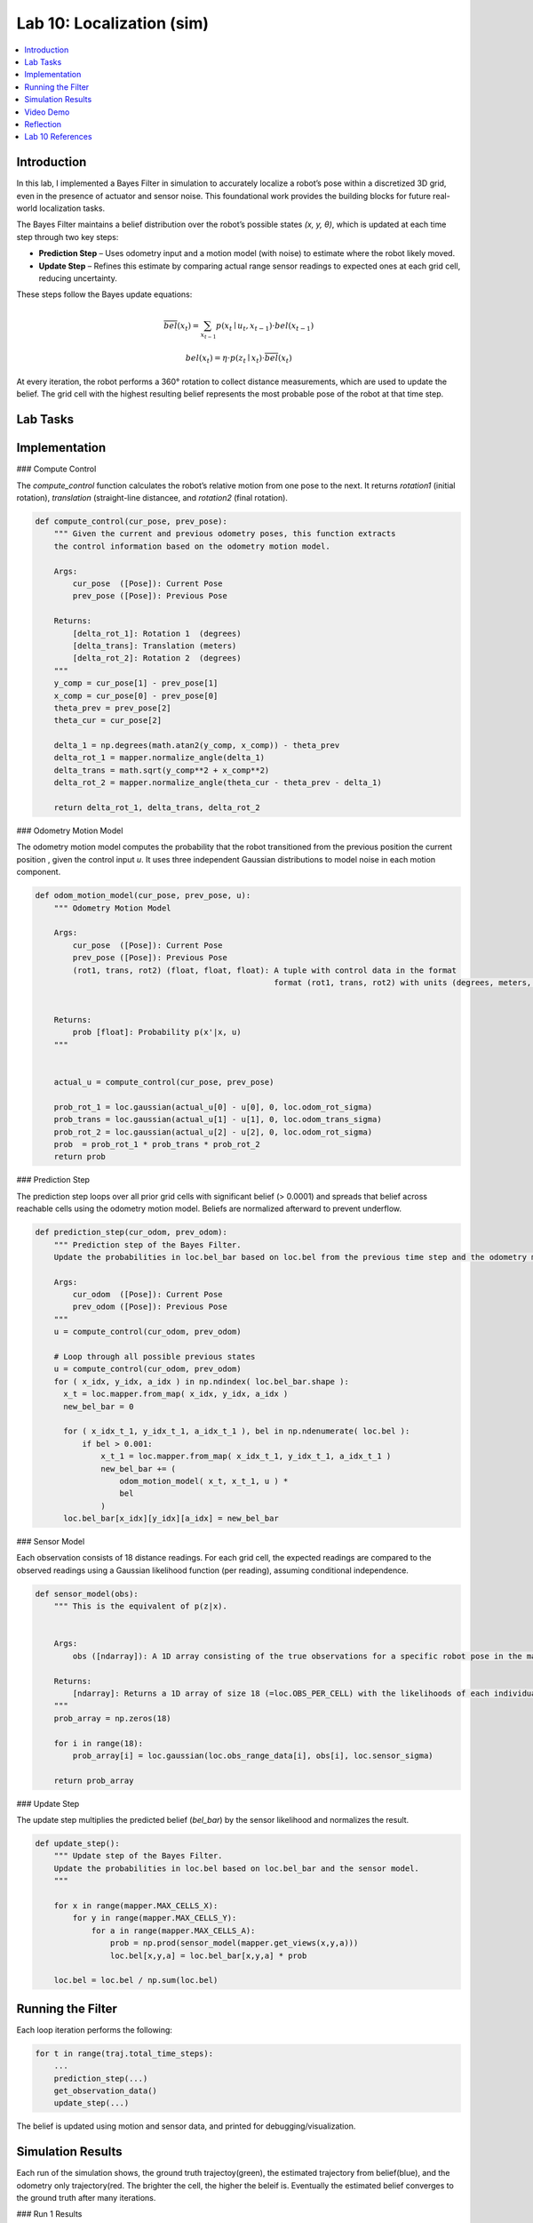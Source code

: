 Lab 10: Localization (sim)
====================================================

.. contents::
   :depth: 2
   :local:


Introduction
------------

In this lab, I implemented a Bayes Filter in simulation to accurately localize a robot’s pose within a discretized 3D grid, even in the presence of actuator and sensor noise. This foundational work provides the building blocks for future real-world localization tasks.

The Bayes Filter maintains a belief distribution over the robot’s possible states *(x, y, θ)*, which is updated at each time step through two key steps:

- **Prediction Step** – Uses odometry input and a motion model (with noise) to estimate where the robot likely moved.
- **Update Step** – Refines this estimate by comparing actual range sensor readings to expected ones at each grid cell, reducing uncertainty.

These steps follow the Bayes update equations:

.. math::

   \overline{bel}(x_t) = \sum_{x_{t-1}} p(x_t \mid u_t, x_{t-1}) \cdot bel(x_{t-1})

.. math::

   bel(x_t) = \eta \cdot p(z_t \mid x_t) \cdot \overline{bel}(x_t)

At every iteration, the robot performs a 360° rotation to collect distance measurements, which are used to update the belief. The grid cell with the highest resulting belief represents the most probable pose of the robot at that time step.


Lab Tasks
---------

Implementation
--------------

### Compute Control

The `compute_control` function calculates the robot’s relative motion from one pose to the next. It returns `rotation1` (initial rotation), `translation` (straight-line distancee, and `rotation2` (final rotation).

.. code-block:: python

   def compute_control(cur_pose, prev_pose):
       """ Given the current and previous odometry poses, this function extracts
       the control information based on the odometry motion model.
   
       Args:
           cur_pose  ([Pose]): Current Pose
           prev_pose ([Pose]): Previous Pose 
   
       Returns:
           [delta_rot_1]: Rotation 1  (degrees)
           [delta_trans]: Translation (meters)
           [delta_rot_2]: Rotation 2  (degrees)
       """
       y_comp = cur_pose[1] - prev_pose[1]
       x_comp = cur_pose[0] - prev_pose[0]
       theta_prev = prev_pose[2]
       theta_cur = cur_pose[2]
       
       delta_1 = np.degrees(math.atan2(y_comp, x_comp)) - theta_prev
       delta_rot_1 = mapper.normalize_angle(delta_1)
       delta_trans = math.sqrt(y_comp**2 + x_comp**2)
       delta_rot_2 = mapper.normalize_angle(theta_cur - theta_prev - delta_1)
   
       return delta_rot_1, delta_trans, delta_rot_2

### Odometry Motion Model

The odometry motion model computes the probability that the robot transitioned from the  previous position the current position , given the control input `u`. It uses three independent Gaussian distributions to model noise in each motion component.

.. code-block:: python

   def odom_motion_model(cur_pose, prev_pose, u):
       """ Odometry Motion Model
   
       Args:
           cur_pose  ([Pose]): Current Pose
           prev_pose ([Pose]): Previous Pose
           (rot1, trans, rot2) (float, float, float): A tuple with control data in the format 
                                                      format (rot1, trans, rot2) with units (degrees, meters, degrees)
   
   
       Returns:
           prob [float]: Probability p(x'|x, u)
       """
   
   
       actual_u = compute_control(cur_pose, prev_pose)
   
       prob_rot_1 = loc.gaussian(actual_u[0] - u[0], 0, loc.odom_rot_sigma)
       prob_trans = loc.gaussian(actual_u[1] - u[1], 0, loc.odom_trans_sigma)
       prob_rot_2 = loc.gaussian(actual_u[2] - u[2], 0, loc.odom_rot_sigma)
       prob  = prob_rot_1 * prob_trans * prob_rot_2
       return prob


### Prediction Step

The prediction step loops over all prior grid cells with significant belief (> 0.0001) and spreads that belief across reachable cells using the odometry motion model. Beliefs are normalized afterward to prevent underflow.

.. code-block:: python


   def prediction_step(cur_odom, prev_odom):
       """ Prediction step of the Bayes Filter.
       Update the probabilities in loc.bel_bar based on loc.bel from the previous time step and the odometry motion model.
   
       Args:
           cur_odom  ([Pose]): Current Pose
           prev_odom ([Pose]): Previous Pose
       """
       u = compute_control(cur_odom, prev_odom)
   
       # Loop through all possible previous states
       u = compute_control(cur_odom, prev_odom)
       for ( x_idx, y_idx, a_idx ) in np.ndindex( loc.bel_bar.shape ):
         x_t = loc.mapper.from_map( x_idx, y_idx, a_idx )
         new_bel_bar = 0
   
         for ( x_idx_t_1, y_idx_t_1, a_idx_t_1 ), bel in np.ndenumerate( loc.bel ):
             if bel > 0.001:
                 x_t_1 = loc.mapper.from_map( x_idx_t_1, y_idx_t_1, a_idx_t_1 )
                 new_bel_bar += (
                     odom_motion_model( x_t, x_t_1, u ) *
                     bel
                 )
         loc.bel_bar[x_idx][y_idx][a_idx] = new_bel_bar

### Sensor Model

Each observation consists of 18 distance readings. For each grid cell, the expected readings are compared to the observed readings using a Gaussian likelihood function (per reading), assuming conditional independence.

.. code-block:: python

   def sensor_model(obs):
       """ This is the equivalent of p(z|x).
   
   
       Args:
           obs ([ndarray]): A 1D array consisting of the true observations for a specific robot pose in the map 
   
       Returns:
           [ndarray]: Returns a 1D array of size 18 (=loc.OBS_PER_CELL) with the likelihoods of each individual sensor measurement
       """
       prob_array = np.zeros(18)
       
       for i in range(18):
           prob_array[i] = loc.gaussian(loc.obs_range_data[i], obs[i], loc.sensor_sigma)
       
       return prob_array

### Update Step

The update step multiplies the predicted belief (`bel_bar`) by the sensor likelihood and normalizes the result.

.. code-block:: python

   def update_step():
       """ Update step of the Bayes Filter.
       Update the probabilities in loc.bel based on loc.bel_bar and the sensor model.
       """
    
       for x in range(mapper.MAX_CELLS_X):
           for y in range(mapper.MAX_CELLS_Y):
               for a in range(mapper.MAX_CELLS_A):
                   prob = np.prod(sensor_model(mapper.get_views(x,y,a)))
                   loc.bel[x,y,a] = loc.bel_bar[x,y,a] * prob
   
       loc.bel = loc.bel / np.sum(loc.bel)


Running the Filter
------------------

Each loop iteration performs the following:

.. code-block:: python

   for t in range(traj.total_time_steps):
       ...
       prediction_step(...)
       get_observation_data()
       update_step(...)

The belief is updated using motion and sensor data, and printed for debugging/visualization.

Simulation Results
------------------

Each run of the simulation shows, the ground truth trajectoy(green), the estimated trajectory from belief(blue), and the odometry only trajectory(red. The brighter the cell, the higher the beleif is. Eventually the estimated belief converges to the ground truth after many iterations. 


.. grid:: 2
    :gutter: 2

    .. grid-item::
        .. youtube::
            :align: center

    .. grid-item::
        .. youtube:: 
            :align: center

.. grid:: 2
    :gutter: 2

    .. grid-item::
        .. image:: 
            :width: 100%

    .. grid-item::
        .. image::
            :width: 100%


### Run 1 Results

.. image:: images/l10_run1_final.png
   :align: center
   :width: 80%
   :alt: Run 1 Final Belief Plot

// - **Iterations:** 15  
// - **Final Most Likely Pose:** (x ≈ 2.13, y ≈ 0.91, θ ≈ 60°)  
// - **Ground Truth Pose:** (x ≈ 2.20, y ≈ 0.88, θ ≈ 55°)

### Run 2 Results

.. image:: images/l10_run2_final.png
   :align: center
   :width: 80%
   :alt: Run 2 Final Belief Plot

// - **Iterations:** 15  
// - **Localization was robust despite early odometry drift.**  
// - Final belief track aligned well with the true path.

Video Demo
----------

.. raw:: html

.. youtube:: 
   :width: 560
   :height: 315


Reflection
----------

The Bayes filter significantly improves localization performance compared to dead reckoning (odometry only). Somethings I noticed were that errors were lowest when the robot was near walls or corners (distinct sensor readings), and highest in open or symmetric spaces. Optimizations like skipping low-probability cells and vectorized operations allowed it to run in reasonable time.



Lab 10 References
-----------------

Thanks to the Fast Robots TAs, especially Mikayla Lahr whose webpage I took heavily inspiration from and constantly cross checked. I looked at Aravind Ramaswami's page for referencing his table. And Aidan McNay's page for a little bit of his code. I also copied the way Aidan dispalyed his videos's and images side by side because I liked it.
